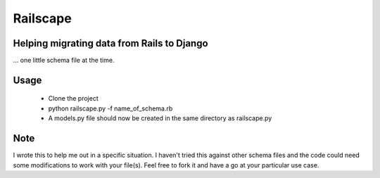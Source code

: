 Railscape
=========

Helping migrating data from Rails to Django
-------------------------------------------
... one little schema file at the time.

Usage
-----
    * Clone the project
    * python railscape.py -f name_of_schema.rb
    * A models.py file should now be created in the same directory as railscape.py

Note
----
I wrote this to help me out in a specific situation. I haven't tried this against other schema files and the code could need some modifications to work with your file(s).
Feel free to fork it and have a go at your particular use case.
